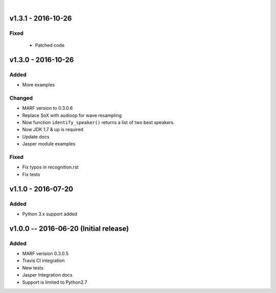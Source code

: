 
|

=============
v1.3.1 - 2016-10-26
=============
-----
Fixed
-----
 - Patched code


===================
v1.3.0 - 2016-10-26
===================
-------
Added
-------
- More examples

-------
Changed
-------
- MARF version to 0.3.0.6
- Replace SoX with audioop for wave resampling
- Now function ``identify_speaker()`` returns a list of two best speakers.
- Now JDK 1.7 & up is required
- Update docs
- Jasper module examples

-----
Fixed
-----
- Fix typos in recognition.rst
- Fix tests

====================
v1.1.0 - 2016-07-20
====================
-----
Added
-----
- Python 3.x support added

======================================
v1.0.0 -- 2016-06-20 (Initial release)
======================================
-----
Added
-----
- MARF verision 0.3.0.5
- Travis CI integration
- New tests
- Jasper Integration docs
- Support is limited to Python2.7

